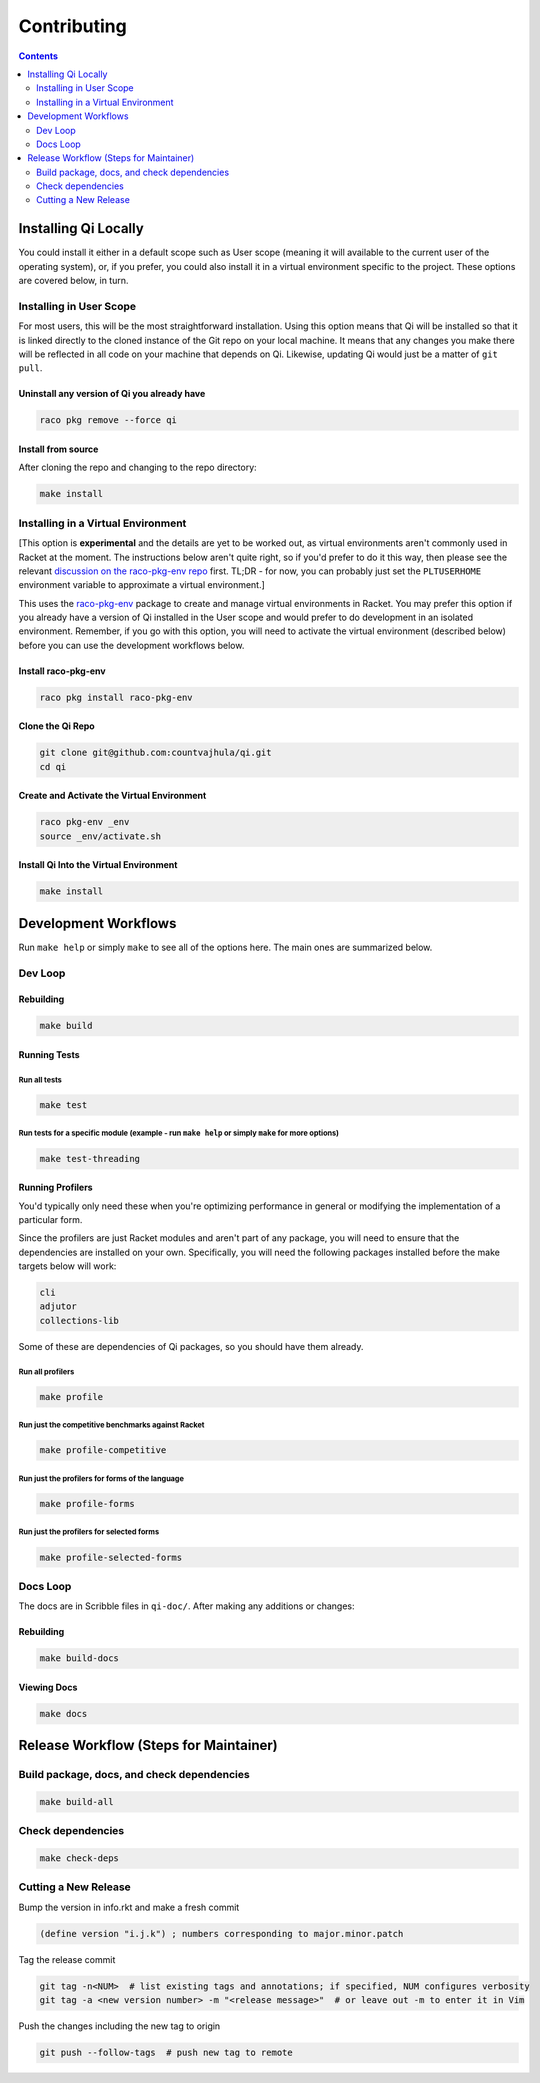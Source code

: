 Contributing
============

.. contents:: :depth: 2

Installing Qi Locally
---------------------

You could install it either in a default scope such as User scope (meaning it will available to the current user of the operating system), or, if you prefer, you could also install it in a virtual environment specific to the project. These options are covered below, in turn.

Installing in User Scope
~~~~~~~~~~~~~~~~~~~~~~~~

For most users, this will be the most straightforward installation. Using this option means that Qi will be installed so that it is linked directly to the cloned instance of the Git repo on your local machine. It means that any changes you make there will be reflected in all code on your machine that depends on Qi. Likewise, updating Qi would just be a matter of ``git pull``.

Uninstall any version of Qi you already have
^^^^^^^^^^^^^^^^^^^^^^^^^^^^^^^^^^^^^^^^^^^^

.. code-block:: bash

  raco pkg remove --force qi

Install from source
^^^^^^^^^^^^^^^^^^^

After cloning the repo and changing to the repo directory:

.. code-block:: bash

  make install

Installing in a Virtual Environment
~~~~~~~~~~~~~~~~~~~~~~~~~~~~~~~~~~~

[This option is **experimental** and the details are yet to be worked out, as virtual environments aren't commonly used in Racket at the moment. The instructions below aren't quite right, so if you'd prefer to do it this way, then please see the relevant `discussion on the raco-pkg-env repo <https://github.com/samdphillips/raco-pkg-env/issues/8>`__ first. TL;DR - for now, you can probably just set the ``PLTUSERHOME`` environment variable to approximate a virtual environment.]

This uses the `raco-pkg-env <https://github.com/samdphillips/raco-pkg-env>`_ package to create and manage virtual environments in Racket. You may prefer this option if you already have a version of Qi installed in the User scope and would prefer to do development in an isolated environment. Remember, if you go with this option, you will need to activate the virtual environment (described below) before you can use the development workflows below.

Install raco-pkg-env
^^^^^^^^^^^^^^^^^^^^

.. code-block:: bash

  raco pkg install raco-pkg-env

Clone the Qi Repo
^^^^^^^^^^^^^^^^^

.. code-block:: bash

  git clone git@github.com:countvajhula/qi.git
  cd qi

Create and Activate the Virtual Environment
^^^^^^^^^^^^^^^^^^^^^^^^^^^^^^^^^^^^^^^^^^^

.. code-block:: bash

  raco pkg-env _env
  source _env/activate.sh

Install Qi Into the Virtual Environment
^^^^^^^^^^^^^^^^^^^^^^^^^^^^^^^^^^^^^^^

.. code-block:: bash

  make install

Development Workflows
---------------------

Run ``make help`` or simply ``make`` to see all of the options here. The main ones are summarized below.

Dev Loop
~~~~~~~~

Rebuilding
^^^^^^^^^^

.. code-block:: bash

  make build

Running Tests
^^^^^^^^^^^^^

Run all tests
`````````````

.. code-block:: bash

  make test

Run tests for a specific module (example - run ``make help`` or simply ``make`` for more options)
`````````````````````````````````````````````````````````````````````````````````````````````````

.. code-block:: bash

  make test-threading

Running Profilers
^^^^^^^^^^^^^^^^^

You'd typically only need these when you're optimizing performance in general or modifying the implementation of a particular form.

Since the profilers are just Racket modules and aren't part of any package, you will need to ensure that the dependencies are installed on your own. Specifically, you will need the following packages installed before the make targets below will work:

.. code-block:: bash

  cli
  adjutor
  collections-lib

Some of these are dependencies of Qi packages, so you should have them already.

Run all profilers
`````````````````

.. code-block:: bash

  make profile

Run just the competitive benchmarks against Racket
``````````````````````````````````````````````````

.. code-block:: bash

  make profile-competitive

Run just the profilers for forms of the language
````````````````````````````````````````````````

.. code-block:: bash

  make profile-forms

Run just the profilers for selected forms
`````````````````````````````````````````

.. code-block:: bash

  make profile-selected-forms

Docs Loop
~~~~~~~~~

The docs are in Scribble files in ``qi-doc/``. After making any additions or changes:

Rebuilding
^^^^^^^^^^

.. code-block:: bash

  make build-docs

Viewing Docs
^^^^^^^^^^^^

.. code-block:: bash

  make docs

Release Workflow (Steps for Maintainer)
---------------------------------------

Build package, docs, and check dependencies
~~~~~~~~~~~~~~~~~~~~~~~~~~~~~~~~~~~~~~~~~~~

.. code-block:: bash

  make build-all

Check dependencies
~~~~~~~~~~~~~~~~~~

.. code-block:: bash

  make check-deps

Cutting a New Release
~~~~~~~~~~~~~~~~~~~~~

Bump the version in info.rkt and make a fresh commit

.. code-block:: racket

  (define version "i.j.k") ; numbers corresponding to major.minor.patch

Tag the release commit

.. code-block:: bash

  git tag -n<NUM>  # list existing tags and annotations; if specified, NUM configures verbosity
  git tag -a <new version number> -m "<release message>"  # or leave out -m to enter it in Vim

Push the changes including the new tag to origin

.. code-block:: bash

  git push --follow-tags  # push new tag to remote
